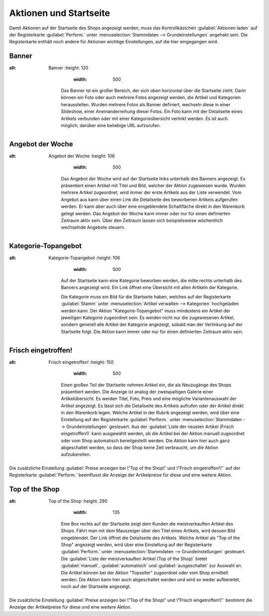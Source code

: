 ﻿Aktionen und Startseite
***********************
Damit Aktionen auf der Startseite des Shops angezeigt werden, muss das Kontrollkästchen :guilabel:`Aktionen laden` auf der Registerkarte :guilabel:`Perform.` unter :menuselection:`Stammdaten --> Grundeinstellungen` angehakt sein. Die Registerkarte enthält noch andere für Aktionen wichtige Einstellungen, auf die hier eingegangen wird.

Banner
------
.. image:: ../../media/screenshots-de/oxbagw01.png
:alt: Banner
   :height: 120
       :width: 500

    Das Banner ist ein großer Bereich, der sich oben horizontal über die Startseite zieht. Darin können ein Foto oder auch mehrere Fotos angezeigt werden, die Artikel und Kategorien herausstellen. Wurden mehrere Fotos als Banner definiert, wechseln diese in einer Slideshow, einer Aneinanderreihung dieser Fotos. Ein Foto kann mit der Detailseite eines Artikels verbunden oder mit einer Kategorieübersicht verlinkt werden. Es ist auch möglich, darüber eine beliebige URL aufzurufen.

Angebot der Woche
-----------------
.. image:: ../../media/screenshots-de/oxbagw02.png
:alt: Angebot der Woche
   :height: 106
       :width: 500

    Das Angebot der Woche wird auf der Startseite links unterhalb des Banners angezeigt. Es präsentiert einen Artikel mit Titel und Bild, welcher der Aktion zugewiesen wurde. Wurden mehrere Artikel zugeordnet, wird immer der erste Artikels aus der Liste verwendet. Vom Angebot aus kann über einen Link die Detailseite des beworbenen Artikels aufgerufen werden. Er kann aber auch über eine eingeblendete Schaltfläche direkt in den Warenkorb gelegt werden. Das Angebot der Woche kann immer oder nur für einen definierten Zeitraum aktiv sein. Über den Zeitraum lassen sich beispielsweise wöchentlich wechselnde Angebote steuern.

Kategorie-Topangebot
--------------------
.. image:: ../../media/screenshots-de/oxbagw03.png
:alt: Kategorie-Topangebot
   :height: 106
       :width: 500

    Auf der Startseite kann eine Kategorie beworben werden, die mitte rechts unterhalb des Banners angezeigt wird. Ein Link öffnet eine Übersicht mit allen Artikeln der Kategorie.

    Die Kategorie muss ein Bild für die Startseite haben, welches auf der Registerkarte :guilabel:`Stamm` unter :menuselection:`Artikel verwalten --> Kategorien` hochgeladen werden kann. Der Aktion \"Kategorie-Topangebot\" muss mindestens ein Artikel der jeweiligen Kategorie zugeordnet sein. Es werden nicht nur die zugewiesenen Artikel, sondern generell alle Artikel der Kategorie angezeigt, sobald man der Verlinkung auf der Startseite folgt. Die Aktion kann immer oder nur für einen definierten Zeitraum aktiv sein.

Frisch eingetroffen!
--------------------
.. image:: ../../media/screenshots-de/oxbagw04.png
:alt: Frisch eingetroffen!
   :height: 150
       :width: 500

    Einen großen Teil der Startseite nehmen Artikel ein, die als Neuzugänge des Shops präsentiert werden. Die Anzeige ist analog der zweispaltigen Galerie einer Artikelübersicht. Es werden Titel, Foto, Preis und eine mögliche Variantenauswahl der Artikel angezeigt. Es lässt sich die Detailseite des Artikels aufrufen oder der Artikel direkt in den Warenkorb legen. Welche Artikel in der Rubrik angezeigt werden, wird über eine Einstellung auf der Registerkarte :guilabel:`Perform.` unter :menuselection:`Stammdaten --> Grundeinstellungen` gesteuert. Aus der :guilabel:`Liste der neusten Artikel (Frisch eingetroffen!)` kann ausgewählt werden, ob die Artikel bei der Aktion manuell zugeordnet oder vom Shop automatisch bereitgestellt werden. Die Aktion kann hier auch ganz abgeschaltet werden, so dass der Shop keine Zeit verbraucht, um die Aktion aufzubereiten.

Die zusätzliche Einstellung :guilabel:`Preise anzeigen bei \"Top of the Shop\" und \"Frisch eingetroffen!\"` auf der Registerkarte :guilabel:`Perform.` beeinflusst die Anzeige der Artikelpreise für diese und eine weitere Aktion.

Top of the Shop
---------------
.. image:: ../../media/screenshots-de/oxbagw05.png
:alt: Top of the Shop
   :height: 290
       :width: 135

    Eine Box rechts auf der Startseite zeigt dem Kunden die meistverkauften Artikel des Shops. Fährt man mit dem Mauszeiger über den Titel eines Artikels, wird dessen Bild eingeblendet. Der Link öffnet die Detailseite des Artikels. Welche Artikel als \"Top of the Shop\" angezeigt werden, wird über eine Einstellung auf der Registerkarte :guilabel:`Perform.` unter :menuselection:`Stammdaten --> Grundeinstellungen` gesteuert. Die :guilabel:`Liste der meistverkauften Artikel (Top of the Shop)` bietet :guilabel:`manuell`, :guilabel:`automatisch` und :guilabel:`ausgeschaltet` zur Auswahl an. Die Artikel können bei der Aktion \"Topseller\" zugeordnet oder vom Shop ermittelt werden. Die Aktion kann hier auch abgeschaltet werden und wird so weder aufbereitet, noch auf der Startseite angezeigt.

Die zusätzliche Einstellung :guilabel:`Preise anzeigen bei \"Top of the Shop\" und \"Frisch eingetroffen!\"` bestimmt die Anzeige der Artikelpreise für diese und eine weitere Aktion.

.. seealso:: `Aktionen <aktionen.html>`_ | `Aktion für Newsletter <aktion-fuer-newsletter.html>`_ | `Registerkarte Stamm <registerkarte-stamm.html>`_